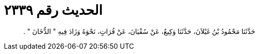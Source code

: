 
= الحديث رقم ٢٣٣٩

[quote.hadith]
حَدَّثَنَا مَحْمُودُ بْنُ غَيْلاَنَ، حَدَّثَنَا وَكِيعٌ، عَنْ سُفْيَانَ، عَنْ فُرَاتٍ، نَحْوَهُ وَزَادَ فِيهِ ‏"‏ الدُّخَانَ ‏"‏ ‏.‏